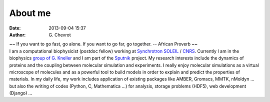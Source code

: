 About me
########
:date: 2013-09-04 15:37
:author: G\. Chevrot


.. container:: proverb

    ~~ If you want to go fast, go alone.  If you want to go far, go together. -- 
    African Proverb ~~

.. container:: leftside
    
    |photo|

.. container:: rightside

    I am a computational biophysicist (postdoc fellow) working at `Synchrotron SOLEIL`_
    / CNRS_. Currently I am in the biophysics `group of G. Kneller`_ and I am part 
    of the Sputnik_ project. 
    My research interests include the dynamics of proteins and the coupling 
    between molecular simulation and experiments. I really enjoy molecular
    simulations as a virtual microscope of molecules and as a powerful 
    tool to build models in order to explain and predict the properties of
    materials.
    In my daily life, my work includes application of existing packages like AMBER, 
    Gromacs, MMTK, nMoldyn ... but also the writing of codes (Python, C,
    Mathematica ...) for analysis, storage problems (HDF5), web development 
    (Django) ...


.. |photo| image:: http://gchevrot.github.io/home/static/images/ffc1ere_poigny_2012.jpg
.. _Sputnik: http://dirac.cnrs-orleans.fr/sputnik/home/
.. _Synchrotron SOLEIL: http://www.synchrotron-soleil.fr/ 
.. _CNRS: http://www.cnrs.fr/index.php
.. _group of G. Kneller: http://dirac.cnrs-orleans.fr/plone/

